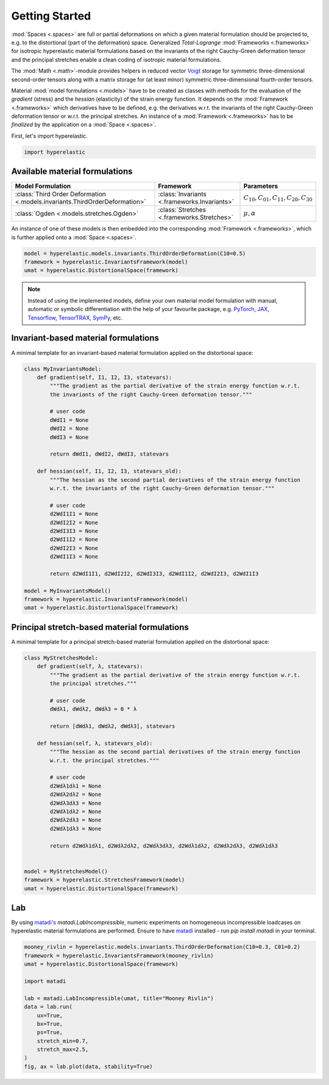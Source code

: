 Getting Started
---------------

:mod:`Spaces <.spaces>` are full or partial deformations on which a given material formulation should be projected to, e.g. to the distortional (part of the deformation) space. Generalized *Total-Lagrange* :mod:`Frameworks <.frameworks>` for isotropic hyperelastic material formulations based on the invariants of the right Cauchy-Green deformation tensor and the principal stretches enable a clean coding of isotropic material formulations.

The :mod:`Math <.math>`-module provides helpers in reduced vector `Voigt <https://en.wikipedia.org/wiki/Voigt_notation>`_ storage for symmetric three-dimensional second-order tensors along with a matrix storage for (at least minor) symmetric three-dimensional fourth-order tensors.

Material :mod:`model formulations <.models>` have to be created as classes with methods for the evaluation of the `gradient` (stress) and the `hessian` (elasticity) of the strain energy function. It depends on the :mod:`Framework <.frameworks>` which derivatives have to be defined, e.g. the derivatives w.r.t. the invariants of the right Cauchy-Green deformation tensor or w.r.t. the principal stretches. An instance of a :mod:`Framework <.frameworks>` has to be *finalized* by the application on a :mod:`Space <.spaces>`.

First, let's import hyperelastic.

..  code-block:: python

    import hyperelastic

Available material formulations
~~~~~~~~~~~~~~~~~~~~~~~~~~~~~~~

+-----------------------------------------------------------------------------+----------------------------------------------+------------------------------------------------+
| Model Formulation                                                           | Framework                                    | Parameters                                     |
+=============================================================================+==============================================+================================================+
| :class:`Third Order Deformation <.models.invariants.ThirdOrderDeformation>` | :class:`Invariants <.frameworks.Invariants>` | :math:`C_{10}, C_{01}, C_{11}, C_{20}, C_{30}` |
+-----------------------------------------------------------------------------+----------------------------------------------+------------------------------------------------+
| :class:`Ogden <.models.stretches.Ogden>`                                    | :class:`Stretches <.frameworks.Stretches>`   | :math:`\mu, \alpha`                            |
+-----------------------------------------------------------------------------+----------------------------------------------+------------------------------------------------+

An instance of one of these models is then embedded into the corresponding :mod:`Framework <.frameworks>`, which is further applied onto a :mod:`Space <.spaces>`.

..  code-block:: python

    model = hyperelastic.models.invariants.ThirdOrderDeformation(C10=0.5)
    framework = hyperelastic.InvariantsFramework(model)
    umat = hyperelastic.DistortionalSpace(framework)


.. note::
   Instead of using the implemented models, define your own material model formulation with manual, automatic or symbolic differentiation with the help of your favourite package, e.g. `PyTorch <https://pytorch.org/>`_, `JAX <https://jax.readthedocs.io/en/latest/>`_, `Tensorflow <https://www.tensorflow.org/>`_, `TensorTRAX <https://github.com/adtzlr/tensortrax>`_, `SymPy <https://www.sympy.org/en/index.html>`_, etc.

Invariant-based material formulations
~~~~~~~~~~~~~~~~~~~~~~~~~~~~~~~~~~~~~
A minimal template for an invariant-based material formulation applied on the distortional space:

..  code-block:: python

    class MyInvariantsModel:
        def gradient(self, I1, I2, I3, statevars):
            """The gradient as the partial derivative of the strain energy function w.r.t.
            the invariants of the right Cauchy-Green deformation tensor."""

            # user code
            dWdI1 = None
            dWdI2 = None
            dWdI3 = None

            return dWdI1, dWdI2, dWdI3, statevars

        def hessian(self, I1, I2, I3, statevars_old):
            """The hessian as the second partial derivatives of the strain energy function
            w.r.t. the invariants of the right Cauchy-Green deformation tensor."""

            # user code
            d2WdI1I1 = None
            d2WdI2I2 = None
            d2WdI3I3 = None
            d2WdI1I2 = None
            d2WdI2I3 = None
            d2WdI1I3 = None

            return d2WdI1I1, d2WdI2I2, d2WdI3I3, d2WdI1I2, d2WdI2I3, d2WdI1I3

    model = MyInvariantsModel()
    framework = hyperelastic.InvariantsFramework(model)
    umat = hyperelastic.DistortionalSpace(framework)


Principal stretch-based material formulations
~~~~~~~~~~~~~~~~~~~~~~~~~~~~~~~~~~~~~~~~~~~~~
A minimal template for a principal stretch-based material formulation applied on the distortional space:

..  code-block:: python

    class MyStretchesModel:
        def gradient(self, λ, statevars):
            """The gradient as the partial derivative of the strain energy function w.r.t.
            the principal stretches."""

            # user code
            dWdλ1, dWdλ2, dWdλ3 = 0 * λ

            return [dWdλ1, dWdλ2, dWdλ3], statevars

        def hessian(self, λ, statevars_old):
            """The hessian as the second partial derivatives of the strain energy function
            w.r.t. the principal stretches."""

            # user code
            d2Wdλ1dλ1 = None
            d2Wdλ2dλ2 = None
            d2Wdλ3dλ3 = None
            d2Wdλ1dλ2 = None
            d2Wdλ2dλ3 = None
            d2Wdλ1dλ3 = None

            return d2Wdλ1dλ1, d2Wdλ2dλ2, d2Wdλ3dλ3, d2Wdλ1dλ2, d2Wdλ2dλ3, d2Wdλ1dλ3


    model = MyStretchesModel()
    framework = hyperelastic.StretchesFramework(model)
    umat = hyperelastic.DistortionalSpace(framework)

Lab
~~~

By using `matadi's <https://github.com/adtzlr/matadi>`_ `matadi.LabIncompressible`, numeric experiments on homogeneous incompressible loadcases on hyperelastic material formulations are performed. Ensure to have `matadi <https://github.com/adtzlr/matadi>`_ installed - run `pip install matadi` in your terminal.

..  code-block:: python

    mooney_rivlin = hyperelastic.models.invariants.ThirdOrderDeformation(C10=0.3, C01=0.2)
    framework = hyperelastic.InvariantsFramework(mooney_rivlin)
    umat = hyperelastic.DistortionalSpace(framework)

    import matadi

    lab = matadi.LabIncompressible(umat, title="Mooney Rivlin")
    data = lab.run(
        ux=True,
        bx=True,
        ps=True,
        stretch_min=0.7,
        stretch_max=2.5,
    )
    fig, ax = lab.plot(data, stability=True)

..  image::  images/lab-mr.png